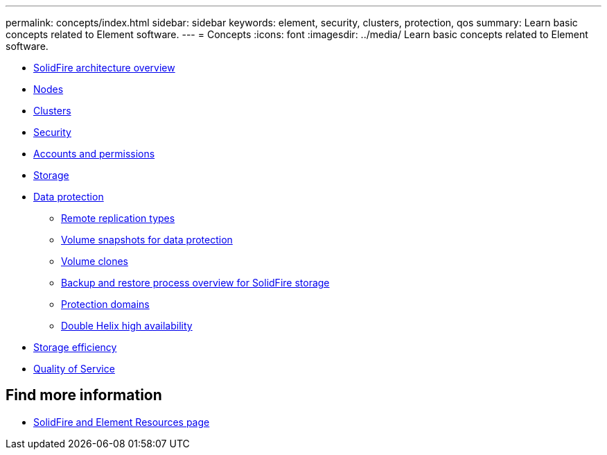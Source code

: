 ---
permalink: concepts/index.html
sidebar: sidebar
keywords: element, security, clusters, protection, qos
summary: Learn basic concepts related to Element software.
---
= Concepts
:icons: font
:imagesdir: ../media/
Learn basic concepts related to Element software.

* xref:concept_solidfire_concepts_solidfire_architecture_overview.adoc[SolidFire architecture overview]
* xref:concept_solidfire_concepts_nodes.adoc[Nodes]
* xref:concept_intro_clusters.adoc[Clusters]
* xref:concept_solidfire_concepts_security.adoc[Security]
* xref:concept_solidfire_concepts_accounts_and_permissions.adoc[Accounts and permissions]
* xref:concept_solidfire_concepts_storage.adoc[Storage]
* xref:concept_solidfire_concepts_data_protection.adoc[Data protection]
 ** xref:concept_solidfire_concepts_remote_replication_types.adoc[Remote replication types]
 ** xref:concept_solidfire_concepts_volume_snapshots_for_data_protection.adoc[Volume snapshots for data protection]
 ** xref:concept_solidfire_concepts_volume_clones.adoc[Volume clones]
 ** xref:concept_solidfire_concepts_backup_and_restore_process_overview.adoc[Backup and restore process overview for SolidFire storage]
 ** xref:concept_solidfire_concepts_protection_domains.adoc[Protection domains]
 ** xref:concept_solidfire_concepts_double_helix_high_availability.adoc[Double Helix high availability]
* xref:concept_solidfire_concepts_storage_efficiency.adoc[Storage efficiency]
* xref:concept_data_manage_volumes_solidfire_quality_of_service.adoc[Quality of Service]

== Find more information
 * https://www.netapp.com/data-storage/solidfire/documentation[SolidFire and Element Resources page^]
